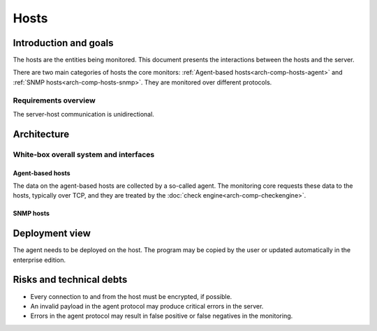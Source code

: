 =====
Hosts
=====

Introduction and goals
======================

The hosts are the entities being monitored.  This document presents
the interactions between the hosts and the server.

There are two main categories of hosts the core monitors:
:ref:`Agent-based hosts<arch-comp-hosts-agent>` and
:ref:`SNMP hosts<arch-comp-hosts-snmp>`.  They are monitored
over different protocols.

.. uml::

   package "CheckMK Server" {
      [CMK]
   }

   cloud {
      [Agent-based host] as agent_host
      agent_host -u- TCP
      agent_host -u- Syslog
   }

   cloud {
      [SNMP host] as snmp_host
      snmp_host -u- SNMP
      snmp_host -u- Trap
   }

   ' agent_host
   [CMK] -- TCP
   [CMK] -- Syslog

   ' snmp_host
   [CMK] -- SNMP
   [CMK] -- Trap

Requirements overview
---------------------

The server-host communication is unidirectional.

Architecture
============

White-box overall system and interfaces
---------------------------------------

.. _arch-comp-hosts-agent:

Agent-based hosts
~~~~~~~~~~~~~~~~~

The data on the agent-based hosts are collected by a so-called agent.
The monitoring core requests these data to the hosts, typically over
TCP, and they are treated by the :doc:`check engine<arch-comp-checkengine>`.

.. uml::

   package "CheckMK Server" {
      ' Components
      [Core]
      [Check Engine] as check_engine
      [Event Console] as event_console
      ' Connections
      [Core] -- event_console : Livestatus
      [Core] -- check_engine : Sockets
   }

   package "Agent-based host" as agent_host {
      [Agent & Plugins] as agent
      [Applications]
      [Syslog]
      agent -u- TCP
      agent -u- ICMP
   }

   ' Connections
   check_engine -- TCP
   check_engine -- ICMP
   check_engine -- [Applications]
   event_console -- [Syslog]

   note left of [Applications]
      Exposed via a variety
      of protocols such as
      HTTPS, FTP, POP3, ...
   end note

.. _arch-comp-hosts-snmp:

SNMP hosts
~~~~~~~~~~

.. uml::

   package "CheckMK Server" {
      ' Components
      [Core]
      [Check Engine] as check_engine
      [Event Console] as event_console
      ' Connections
      [Core] -- event_console : Livestatus
      [Core] -- check_engine : Sockets
   }

   package "SNMP-based host" as snmp_host {
      interface SNMP
      interface Traps
   }

   ' Connections:
   check_engine -- SNMP
   event_console -- Traps

Deployment view
===============

The agent needs to be deployed on the host.  The program may be copied by
the user or updated automatically in the enterprise edition.

.. uml::

   component "CheckMK Server" {
      ' Components
      component Bakery
      artifact "Agent program" as agent
      ' Connections
      Bakery --> agent
   }

   cloud "Agent-based host" as host {
   }

   agent -0)-> host: TCP

Risks and technical debts
=========================

* Every connection to and from the host must be encrypted, if possible.
* An invalid payload in the agent protocol may produce critical errors
  in the server.
* Errors in the agent protocol may result in false positive or false
  negatives in the monitoring.
